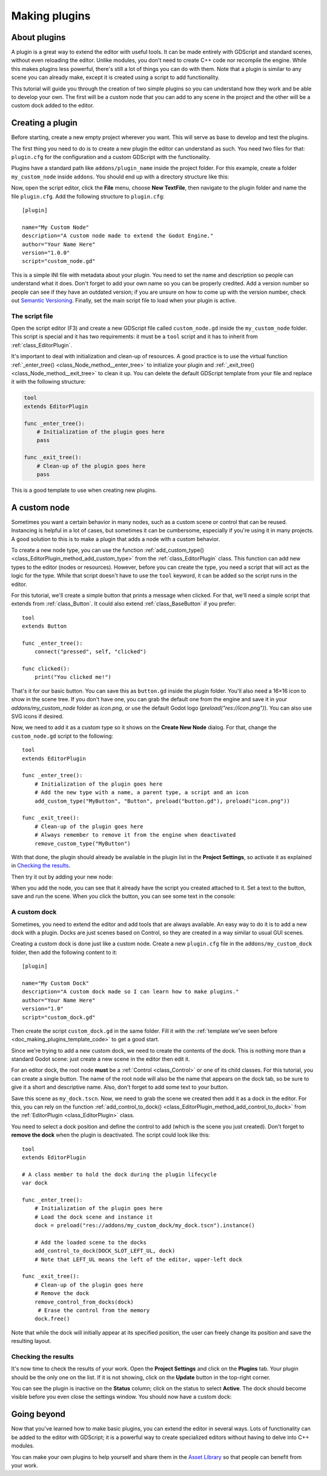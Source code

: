 .. _doc_making_plugins:

Making plugins
==============

About plugins
~~~~~~~~~~~~~

A plugin is a great way to extend the editor with useful tools. It can be made
entirely with GDScript and standard scenes, without even reloading the editor.
Unlike modules, you don't need to create C++ code nor recompile the engine.
While this makes plugins less powerful, there's still a lot of things you can
do with them. Note that a plugin is similar to any scene you can already
make, except it is created using a script to add functionality.

This tutorial will guide you through the creation of two simple plugins so
you can understand how they work and be able to develop your own. The first
will be a custom node that you can add to any scene in the project and the
other will be a custom dock added to the editor.

Creating a plugin
~~~~~~~~~~~~~~~~~

Before starting, create a new empty project wherever you want. This will serve
as base to develop and test the plugins.

The first thing you need to do is to create a new plugin the editor can
understand as such. You need two files for that: ``plugin.cfg`` for the
configuration and a custom GDScript with the functionality.

Plugins have a standard path like ``addons/plugin_name`` inside the project
folder. For this example, create a folder ``my_custom_node`` inside ``addons``.
You should end up with a directory structure like this:

.. image:: img/making_plugins-my_custom_mode_folder.png

Now, open the script editor, click the **File** menu, choose **New TextFile**,
then navigate to the plugin folder and name the file ``plugin.cfg``.
Add the following structure to ``plugin.cfg``::

    [plugin]

    name="My Custom Node"
    description="A custom node made to extend the Godot Engine."
    author="Your Name Here"
    version="1.0.0"
    script="custom_node.gd"

This is a simple INI file with metadata about your plugin. You need to set
the name and description so people can understand what it does. Don't forget
to add your own name so you can be properly credited. Add a version number
so people can see if they have an outdated version; if you are unsure on
how to come up with the version number, check out `Semantic Versioning <https://semver.org/>`_.
Finally, set the main script file to load when your plugin is active.

The script file
^^^^^^^^^^^^^^^

Open the script editor (F3) and create a new GDScript file called
``custom_node.gd`` inside the ``my_custom_node`` folder. This script is special
and it has two requirements: it must be a ``tool`` script and it has to
inherit from :ref:`class_EditorPlugin`.

It's important to deal with initialization and clean-up of resources.
A good practice is to use the virtual function
:ref:`_enter_tree() <class_Node_method__enter_tree>` to initialize your plugin and
:ref:`_exit_tree() <class_Node_method__exit_tree>` to clean it up. You can delete the
default GDScript template from your file and replace it with the following
structure:

.. _doc_making_plugins_template_code:
.. code-block:: python

    tool
    extends EditorPlugin

    func _enter_tree():
        # Initialization of the plugin goes here
        pass

    func _exit_tree():
        # Clean-up of the plugin goes here
        pass

This is a good template to use when creating new plugins.

A custom node
~~~~~~~~~~~~~

Sometimes you want a certain behavior in many nodes, such as a custom scene
or control that can be reused. Instancing is helpful in a lot of cases, but
sometimes it can be cumbersome, especially if you're using it in many
projects. A good solution to this is to make a plugin that adds a node with a
custom behavior.

To create a new node type, you can use the function
:ref:`add_custom_type() <class_EditorPlugin_method_add_custom_type>` from the
:ref:`class_EditorPlugin` class. This function can add new types to the editor
(nodes or resources). However, before you can create the type, you need a script
that will act as the logic for the type. While that script doesn't have to use
the ``tool`` keyword, it can be added so the script runs in the editor.

For this tutorial, we'll create a simple button that prints a message when
clicked. For that, we'll need a simple script that extends from
:ref:`class_Button`. It could also extend
:ref:`class_BaseButton` if you prefer::

    tool
    extends Button

    func _enter_tree():
        connect("pressed", self, "clicked")

    func clicked():
        print("You clicked me!")

That's it for our basic button. You can save this as ``button.gd`` inside the
plugin folder. You'll also need a 16×16 icon to show in the scene tree. If you
don't have one, you can grab the default one from the engine and save it in your
`addons/my_custom_node` folder as `icon.png`, or use the default Godot logo
(`preload("res://icon.png")`). You can also use SVG icons if desired.

.. image:: img/making_plugins-custom_node_icon.png

Now, we need to add it as a custom type so it shows on the **Create New Node**
dialog. For that, change the ``custom_node.gd`` script to the following::

    tool
    extends EditorPlugin

    func _enter_tree():
        # Initialization of the plugin goes here
        # Add the new type with a name, a parent type, a script and an icon
        add_custom_type("MyButton", "Button", preload("button.gd"), preload("icon.png"))

    func _exit_tree():
        # Clean-up of the plugin goes here
        # Always remember to remove it from the engine when deactivated
        remove_custom_type("MyButton")

With that done, the plugin should already be available in the plugin list in the
**Project Settings**, so activate it as explained in `Checking the results`_.

Then try it out by adding your new node:

.. image:: img/making_plugins-custom_node_create.png

When you add the node, you can see that it already have the script you created
attached to it. Set a text to the button, save and run the scene. When you
click the button, you can see some text in the console:

.. image:: img/making_plugins-custom_node_console.png

A custom dock
^^^^^^^^^^^^^

Sometimes, you need to extend the editor and add tools that are always available.
An easy way to do it is to add a new dock with a plugin. Docks are just scenes
based on Control, so they are created in a way similar to usual GUI scenes.

Creating a custom dock is done just like a custom node. Create a new
``plugin.cfg`` file in the ``addons/my_custom_dock`` folder, then
add the following content to it::

    [plugin]

    name="My Custom Dock"
    description="A custom dock made so I can learn how to make plugins."
    author="Your Name Here"
    version="1.0"
    script="custom_dock.gd"

Then create the script ``custom_dock.gd`` in the same folder. Fill it with the
:ref:`template we've seen before <doc_making_plugins_template_code>` to get a
good start.

Since we're trying to add a new custom dock, we need to create the contents of
the dock. This is nothing more than a standard Godot scene: just create
a new scene in the editor then edit it.

For an editor dock, the root node **must** be a :ref:`Control <class_Control>`
or one of its child classes. For this tutorial, you can create a single button.
The name of the root node will also be the name that appears on the dock tab,
so be sure to give it a short and descriptive name.
Also, don't forget to add some text to your button.

.. image:: img/making_plugins-my_custom_dock_scene.png

Save this scene as ``my_dock.tscn``. Now, we need to grab the scene we created
then add it as a dock in the editor. For this, you can rely on the function
:ref:`add_control_to_dock() <class_EditorPlugin_method_add_control_to_dock>` from the
:ref:`EditorPlugin <class_EditorPlugin>` class.

You need to select a dock position and define the control to add
(which is the scene you just created). Don't forget to
**remove the dock** when the plugin is deactivated.
The script could look like this::

    tool
    extends EditorPlugin

    # A class member to hold the dock during the plugin lifecycle
    var dock

    func _enter_tree():
        # Initialization of the plugin goes here
        # Load the dock scene and instance it
        dock = preload("res://addons/my_custom_dock/my_dock.tscn").instance()

        # Add the loaded scene to the docks
        add_control_to_dock(DOCK_SLOT_LEFT_UL, dock)
        # Note that LEFT_UL means the left of the editor, upper-left dock

    func _exit_tree():
        # Clean-up of the plugin goes here
        # Remove the dock
        remove_control_from_docks(dock)
         # Erase the control from the memory
        dock.free()

Note that while the dock will initially appear at its specified position,
the user can freely change its position and save the resulting layout.

Checking the results
^^^^^^^^^^^^^^^^^^^^

It's now time to check the results of your work. Open the **Project
Settings** and click on the **Plugins** tab. Your plugin should be the only one
on the list. If it is not showing, click on the **Update** button in the
top-right corner.

.. image:: img/making_plugins-project_settings.png

You can see the plugin is inactive on the **Status** column; click on the status
to select **Active**. The dock should become visible before you even close
the settings window. You should now have a custom dock:

.. image:: img/making_plugins-custom_dock.png

Going beyond
~~~~~~~~~~~~

Now that you've learned how to make basic plugins, you can extend the editor in
several ways. Lots of functionality can be added to the editor with GDScript;
it is a powerful way to create specialized editors without having to delve into
C++ modules.

You can make your own plugins to help yourself and share them in the
`Asset Library <https://godotengine.org/asset-library/>`_ so that people
can benefit from your work.

